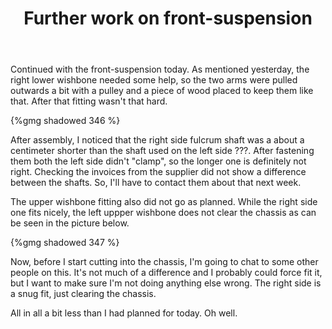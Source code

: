 #+layout: post
#+title: Further work on front-suspension
#+tags: cobra front-suspension
#+status: publish
#+type: post
#+published: true

Continued with the front-suspension today. As mentioned yesterday, the
right lower wishbone needed some help, so the two arms were pulled
outwards a bit with a pulley and a piece of wood placed to keep them
like that. After that fitting wasn't that hard.


#+BEGIN_HTML
{%gmg shadowed 346 %}
#+END_HTML

After assembly, I noticed that the right side fulcrum shaft was a
about a centimeter shorter than the shaft used on the left side
???. After fastening them both the left side didn't "clamp", so the
longer one is definitely not right. Checking the invoices from the
supplier did not show a difference between the shafts. So, I'll have
to contact them about that next week.

The upper wishbone fitting also did not go as planned. While the right
side one fits nicely, the left uppper wishbone does not clear the
chassis as can be seen in the picture below.

#+BEGIN_HTML
{%gmg shadowed 347 %}
#+END_HTML

Now, before I start cutting into the chassis, I'm going to chat to
some other people on this. It's not much of a difference and I
probably could force fit it, but I want to make sure I'm not doing
anything else wrong. The right side is a snug fit, just clearing the
chassis.

All in all a bit less than I had planned for today. Oh well.
